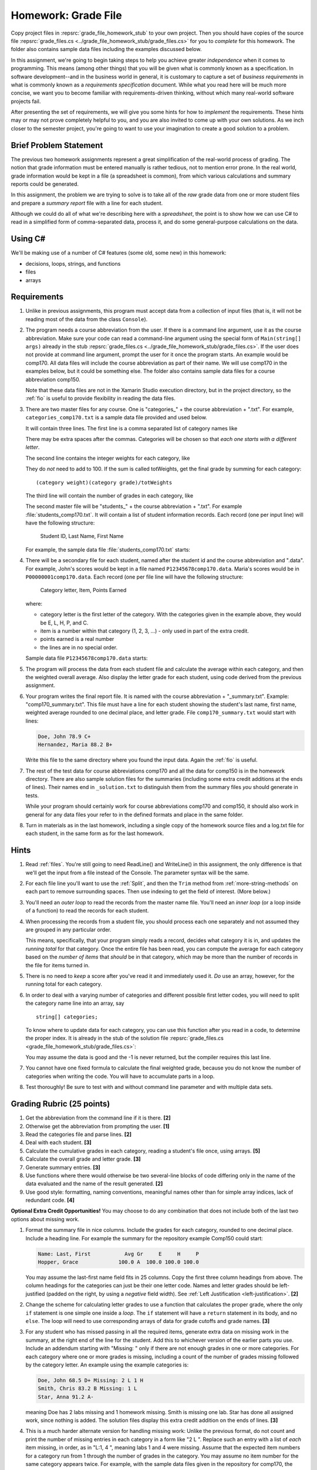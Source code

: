 .. index:: homework; grade files
   grade files homework

.. _hw-gradefiles:

Homework: Grade File 
===================== 

Copy project files in :repsrc:`grade_file_homework_stub` to
your own project.  Then you should have copies of the 
source file :repsrc:`grade_files.cs <../grade_file_homework_stub/grade_files.cs>` 
for you to *complete* for this homework.  
The folder also contains sample data files
including the examples discussed below.
   
In this assignment, we're going to begin taking steps to help you
achieve greater *independence* when it comes to programming. This
means (among other things) that you will be given what is commonly
known as a specification. In software development--and in the business
world in general, it is customary to capture a set of 
*business requirements* in what is commonly known as a 
*requirements specification* document. While what you read here will be much more
concise, we want you to become familiar with requirements-driven
thinking, without which many real-world software projects fail.

After presenting the set of requirements, we will give you some hints
for how to *implement* the requirements. These hints may or may not
prove completely helpful to you, and you are also invited to come up
with your own solutions. As we inch closer to the semester project,
you're going to want to use your imagination to create a good solution
to a problem.

Brief Problem Statement
-----------------------

The previous two homework assignments represent a great simplification
of the real-world process of grading. The notion that grade
information must be entered manually is rather tedious, not to mention
error prone. In the real world, grade information would be kept in a
file (a spreadsheet is common), from which various calculations and
summary reports could be generated.

In this assignment, the problem we are trying to solve is to take all
of the *raw* grade data from one or more student files and prepare a
*summary report* file with a line for each student.

Although we could do all of what we're describing here with a
*spreadsheet*, the point is to show how we can use C# to read in a
simplified form of comma-separated data, process it, and do some
general-purpose calculations on the data.

Using C#
--------

We'll be making use of a number of C# features (some old, some new) in
this homework:

- decisions, loops, strings, and functions 
- files
- arrays


Requirements
------------


#. Unlike in previous assignments, this program must accept data from
   a collection of input files (that is, it will not be reading most of the 
   data from the class ``Console``).  

#. The program needs a course abbreviation from the user.  If there
   is a command line argument, use it as the course abbreviation.  
   Make sure your code can 
   read a command-line argument using the special form of
   ``Main(string[] args)`` already in the stub 
   :repsrc:`grade_files.cs <../grade_file_homework_stub/grade_files.cs>`.  
   If the user does not provide at command line argument,
   prompt the user for it once the program starts.
   An example would be comp170.  All data files will include the course
   abbreviation as part of their name.  We will use comp170 in the examples below,
   but it could be something else.  The folder also contains sample data files
   for a course abbreviation comp150.
   
   Note that these data files are not in the Xamarin Studio execution directory, but
   in the project directory, so the :ref:`fio` is useful to provide
   flexibility in reading the data files.

#. There are two master files for any course. 
   One is "categories\_" + the course abbreviation
   + ".txt".  For example, ``categories_comp170.txt`` is a sample data file
   provided and used below.
   
   It will contain three lines.
   The first line is a comma separated list of category names like

   .. literalinclude:: ../../source/examples/grade_file_homework_stub/categories_comp170.txt
      :language: text
      :lines: 1
       
   There may be extra spaces after the commas.  
   Categories will be chosen so that *each one starts with a different letter*.
   
   The second line contains the integer weights for each category, like
   
   .. literalinclude:: ../../source/examples/grade_file_homework_stub/categories_comp170.txt
      :language: text
      :lines: 2
       
   They do *not* need to add to 100.  If the sum is called totWeights,
   get the final grade by summing for each category::
   
      (category weight)(category grade)/totWeights
   
   The third line will contain the number of grades in each category, like
   
   .. literalinclude:: ../../source/examples/grade_file_homework_stub/categories_comp170.txt
      :language: text
      :lines: 3
       
   The second master file will be "students\_" + the course abbreviation + ".txt".
   For example :file:`students_comp170.txt`.
   It will contain a list of student information
   records. Each record (one per input line) will have the following
   structure:

      Student ID, Last Name, First Name

   For example, the sample data file :file:`students_comp170.txt` starts:
   
   .. literalinclude:: ../../source/examples/grade_file_homework_stub/students_comp170.txt
      :language: text
      :lines: 1-2

 
#. There will be a secondary file for each student, 
   named after the student id and the course abbreviation and ".data". 
   For example,
   John's scores would be kept in a file named
   ``P12345678comp170.data``. Maria's scores would be in
   ``P00000001comp170.data``. Each record (one per file line will have the
   following structure:

      Category letter, Item, Points Earned

   where:

   - category letter is the first letter of the category.  With the categories
     given in the example above, they would be E, L, H, P, and C.
   - item is a number within that category (1, 2, 3, ...) - 
     only used in part of the extra credit.
   - points earned is a real number
   - the lines are in no special order.
   
   Sample data file ``P12345678comp170.data`` starts:
   
   .. literalinclude:: ../../source/examples/grade_file_homework_stub/P12345678comp170.data
      :language: text
      :lines: 1-6

#. The program will process the data from each student file and
   calculate the average within each category, and then the weighted overall average. 
   Also display the letter grade for
   each student, using code derived from the previous
   assignment. 

#. Your program writes the final report file.  
   It is named with the course abbreviation 
   + "_summary.txt".  Example: "comp170_summary.txt".
   This file must have a line for each student showing the 
   student's last name, first name,
   weighted average rounded to one decimal place, and letter grade.  
   File ``comp170_summary.txt`` would start with lines:

   .. code-block:: none
   
        Doe, John 78.9 C+
        Hernandez, Maria 88.2 B+
    
   Write this file to the same directory where you found the input data.  Again
   the :ref:`fio` is useful.
   
#. The rest of the test data for 
   course abbreviations comp170 and all the data for comp150 is 
   in the homework directory.   
   There are also sample solution files for the 
   summaries (including some extra credit additions at the ends of lines).  
   Their names end in ``_solution.txt`` to distinguish them from the
   summary files *you* should generate in tests.
   
   While your program should certainly work for course abbreviations comp170 and comp150,
   it should also work in general for any data files your refer to
   in the defined formats and place in the same folder.
   
#.  Turn in materials as in the last homework, including a single copy of
    the homework source files and a log.txt file for each student, in the
    same form as for the last homework.
      
Hints
-----

#. Read  
   :ref:`files`.
   You're still going to need ReadLine() and
   WriteLine() in this assignment, the only difference is that we'll
   get the input from a file instead
   of the Console. The parameter syntax will be the same. 

#. For each file line you'll want to use the :ref:`Split`, 
   and then the ``Trim``
   method from :ref:`more-string-methods` on each part to
   remove surrounding spaces. Then 
   use indexing to get the field of interest. (More below.)

#. You'll need an *outer loop* to read the records from the master name
   file. You'll need an *inner loop* (or a loop inside of a function)
   to read the records for each student.

#. When processing the records from a student file, you should process
   each one separately and not assumed they are grouped in any
   particular order. 

   This means, specifically, that your program simply reads a record,
   decides what category it is in, and updates the *running total* for
   that category. Once the entire file has been read, you can compute
   the average for each category based on the *number of items* that
   *should* be in that category, which may be more than the number
   of records in the file for items turned in.

#. There is no need to *keep* a score
   after you've read it and immediately used it.
   *Do* use an array, however, for the running total
   for each category. 

#. In order to deal with a varying number of categories and different 
   possible first letter codes, you will need to split the category
   name line into an array, say  ::
       
       string[] categories;
       
   To know where to update data for each category, you can use this
   function after you read in a code, to determine the proper index.
   It is already in the stub of the solution file 
   :repsrc:`grade_files.cs <grade_file_homework_stub/grade_files.cs>`:

   .. literalinclude:: ../../source/examples/grade_file_homework_stub/grade_files.cs
      :start-after: chunk
      :end-before: chunk

   You may assume the data is good and the -1 is never returned, 
   but the compiler requires this last line.
   
#. You cannot have one fixed formula to calculate the final weighted grade,
   because you do not know the number of categories when writing the code. 
   You will have to accumulate parts in a loop.
   
#. Test thoroughly!  Be sure to test with and without command line parameter and
   with multiple data sets.

Grading Rubric (25 points)
---------------------------

#. Get the abbreviation from the command line if it is there. **[2]**
#. Otherwise get the abbreviation from prompting the user. **[1]**
#. Read the categories file and parse lines. **[2]**
#. Deal with each student. **[3]**
#. Calculate the cumulative grades in each category, reading
   a student's file once, using arrays. **[5]**
#. Calculate the overall grade and letter grade. **[3]**
#. Generate summary entries. **[3]**
#. Use functions where there would otherwise be two several-line blocks of code
   differing only in the name of the data evaluated and the name of the
   result generated. **[2]**
#. Use good style:  formatting, naming conventions, 
   meaningful names other than for simple array indices, lack of redundant code. **[4]**
   
**Optional Extra Credit Opportunities!**  You may choose to do 
any combination that does not include both of the last two options about missing work.

#. Format the summary file in nice columns.  Include the grades for each category,
   rounded to one decimal place.  Include a heading line.    
   For example the summary for the repository example Comp150 could start:
   
   ..  code-block:: none
   
       Name: Last, First           Avg Gr     E     H     P
       Hopper, Grace             100.0 A  100.0 100.0 100.0

   You may assume the last-first name field fits in 25 columns.
   Copy the first three column headings from above.
   The column headings for the categories can just be their one letter code.
   Names and letter grades should be left-justified (padded on the right, by 
   using a *negative* field width).  
   See :ref:`Left Justification <left-justification>`. **[2]**
#. Change the scheme for calculating letter grades to use a function that calculates
   the proper grade, where the only ``if`` statement is one simple one
   inside a *loop*.  The ``if`` statement will have a ``return`` statement in its body, 
   and no ``else``.  The loop will need to use
   corresponding arrays of data for grade cutoffs and grade names. **[3]**
#. For any student who has missed passing in all the required items, 
   generate extra data on missing work in the summary, at the right end of the
   line for the student.  Add this to 
   whichever version of the earlier parts you use.
   Include an addendum starting with "Missing: "
   only if there are not enough grades in one or more
   categories.  For each category where
   one or more grades is missing, including a count of the number of grades missing followed
   by the category letter.  An example using the example categories is:

   .. code-block:: none
   
      Doe, John 68.5 D+ Missing: 2 L 1 H
      Smith, Chris 83.2 B Missing: 1 L
      Star, Anna 91.2 A-
      
   meaning Doe has 2 labs missing and 1 homework missing.  Smith is missing one lab.  Star
   has done all assigned work, since nothing is added. The solution files display this
   extra credit addition on the ends of lines.  **[3]**
#. This is a much harder alternate version for handling missing work:  
   Unlike the previous format, do not count and print the number of missing 
   entries in each category in a form like "2 L ".
   Replace such an entry with a list of *each* item
   missing, in order, as in "L:1, 4 ", meaning labs 1 and 4 were missing.  
   Assume that the expected item numbers for a category 
   run from 1 through the number of grades in the category.
   You may assume no item number for the same category appears twice.
   For example, with the sample data files given in the repository for
   comp170, the summary line for John Doe would be:

   ..  code-block:: none
          
       Doe, John 78.9 C+ Missing: L: 1, 4 H: 3
       
   The most straightforward way to do this requires something 
   like an array of arrays, array of lists or array of sets. 
   You may need to read ahead if you want to use one of these approaches. **[5]**
